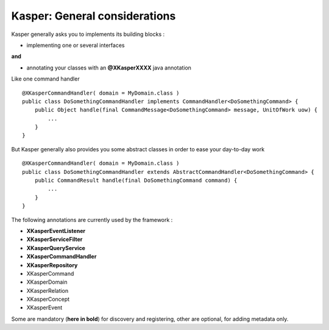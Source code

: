 
Kasper: General considerations
==============================

Kasper generally asks you to implements its building blocks :

- implementing one or several interfaces

**and**

- annotating your classes with an **@XKasperXXXX** java annotation

Like one command handler ::

    @XKasperCommandHandler( domain = MyDomain.class )
    public class DoSomethingCommandHandler implements CommandHandler<DoSomethingCommand> {
        public Object handle(final CommandMessage<DoSomethingCommand> message, UnitOfWork uow) {
            ...
        }
    }

But Kasper generally also provides you some abstract classes in order to ease your day-to-day work ::

    @XKasperCommandHandler( domain = MyDomain.class )
    public class DoSomethingCommandHandler extends AbstractCommandHandler<DoSomethingCommand> {
        public CommandResult handle(final DoSomethingCommand command) {
            ...
        }
    }

The following annotations are currently used by the framework :

- **XKasperEventListener**
- **XKasperServiceFilter**
- **XKasperQueryService**
- **XKasperCommandHandler**
- **XKasperRepository**
- XKasperCommand
- XKasperDomain
- XKasperRelation
- XKasperConcept
- XKasperEvent

Some are mandatory (**here in bold**) for discovery and registering, other are optional, for adding metadata only.


